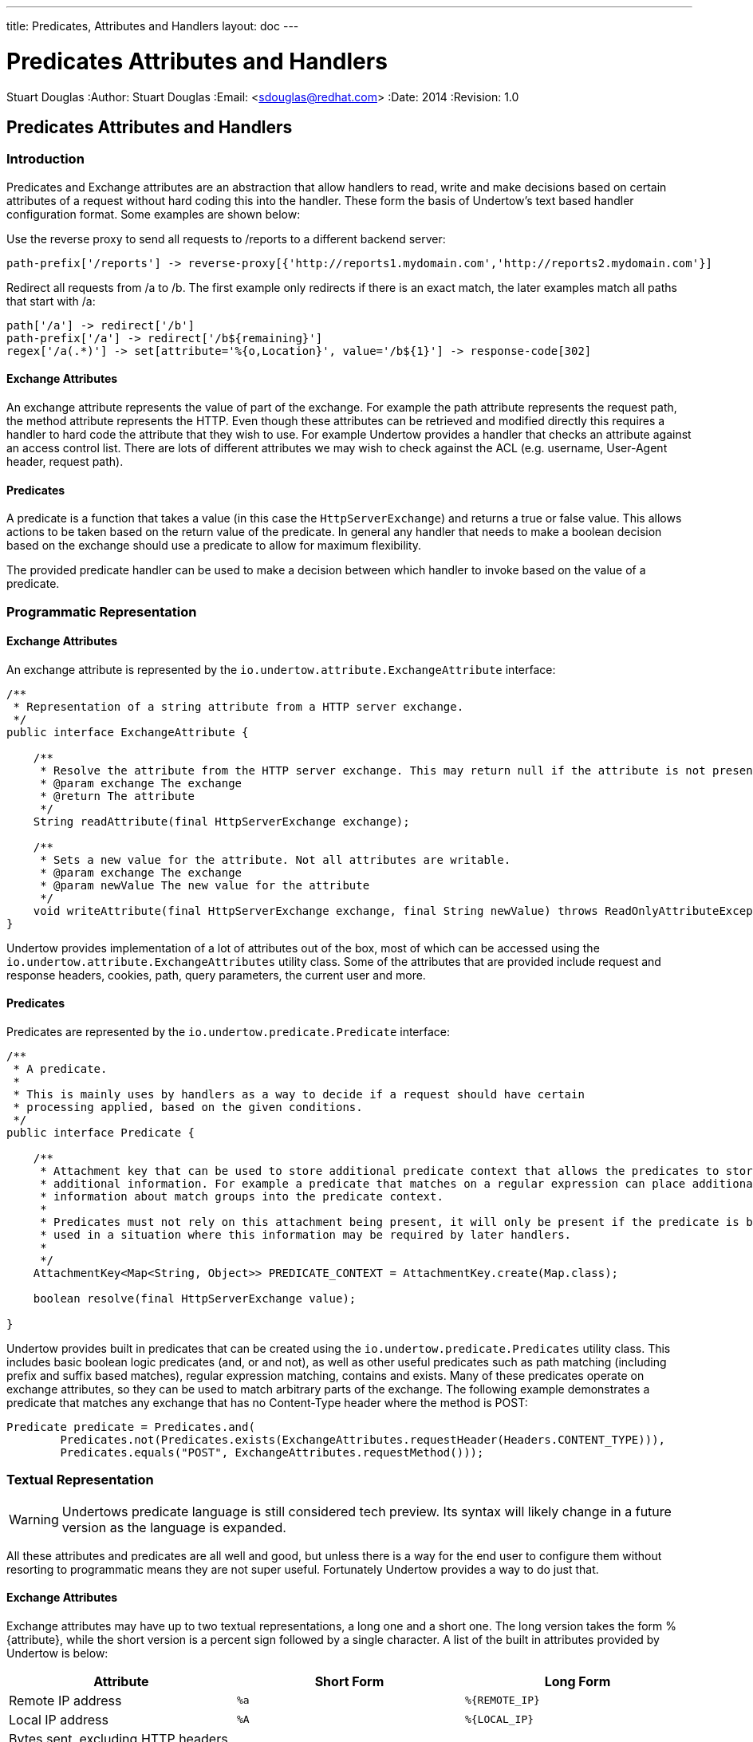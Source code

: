 ---
title: Predicates, Attributes and Handlers
layout: doc
---


Predicates Attributes and Handlers
==================================
Stuart Douglas
:Author:    Stuart Douglas
:Email:     <sdouglas@redhat.com>
:Date:      2014
:Revision:  1.0

Predicates Attributes and Handlers
----------------------------------


Introduction
~~~~~~~~~~~~

Predicates and Exchange attributes are an abstraction that allow handlers to read, write and make decisions based on
certain attributes of a request without hard coding this into the handler. These form the basis of Undertow's text
based handler configuration format. Some examples are shown below:


Use the reverse proxy to send all requests to /reports to a different backend server:

[source]
----
path-prefix['/reports'] -> reverse-proxy[{'http://reports1.mydomain.com','http://reports2.mydomain.com'}]
----

Redirect all requests from /a to /b. The first example only redirects if there is an exact match, the later examples
match all paths that start with /a:

[source]
----
path['/a'] -> redirect['/b']
path-prefix['/a'] -> redirect['/b${remaining}']
regex['/a(.*)'] -> set[attribute='%{o,Location}', value='/b${1}'] -> response-code[302]
----

Exchange Attributes
^^^^^^^^^^^^^^^^^^^

An exchange attribute represents the value of part of the exchange. For example the path attribute represents the
request path, the method attribute represents the HTTP. Even though these attributes can be retrieved and modified
directly this requires a handler to hard code the attribute that they wish to use. For example Undertow provides a
handler that checks an attribute against an access control list. There are lots of different attributes we may wish
to check against the ACL (e.g. username, User-Agent header, request path).

Predicates
^^^^^^^^^^

A predicate is a function that takes a value (in this case the `HttpServerExchange`) and returns a true or false value.
This allows actions to be taken based on the return value of the predicate. In general any handler that needs to make
a boolean decision based on the exchange should use a predicate to allow for maximum flexibility.

The provided predicate handler can be used to make a decision between which handler to invoke based on the value of a
predicate.

Programmatic Representation
~~~~~~~~~~~~~~~~~~~~~~~~~~~

Exchange Attributes
^^^^^^^^^^^^^^^^^^^

An exchange attribute is represented by the `io.undertow.attribute.ExchangeAttribute` interface:

[source,java]
----

/**
 * Representation of a string attribute from a HTTP server exchange.
 */
public interface ExchangeAttribute {

    /**
     * Resolve the attribute from the HTTP server exchange. This may return null if the attribute is not present.
     * @param exchange The exchange
     * @return The attribute
     */
    String readAttribute(final HttpServerExchange exchange);

    /**
     * Sets a new value for the attribute. Not all attributes are writable.
     * @param exchange The exchange
     * @param newValue The new value for the attribute
     */
    void writeAttribute(final HttpServerExchange exchange, final String newValue) throws ReadOnlyAttributeException;
}

----

Undertow provides implementation of a lot of attributes out of the box, most of which can be accessed using the
`io.undertow.attribute.ExchangeAttributes` utility class. Some of the attributes that are provided include request and
response headers, cookies, path, query parameters, the current user and more.

Predicates
^^^^^^^^^^

Predicates are represented by the `io.undertow.predicate.Predicate` interface:

[source,java]
----
/**
 * A predicate.
 *
 * This is mainly uses by handlers as a way to decide if a request should have certain
 * processing applied, based on the given conditions.
 */
public interface Predicate {

    /**
     * Attachment key that can be used to store additional predicate context that allows the predicates to store
     * additional information. For example a predicate that matches on a regular expression can place additional
     * information about match groups into the predicate context.
     *
     * Predicates must not rely on this attachment being present, it will only be present if the predicate is being
     * used in a situation where this information may be required by later handlers.
     *
     */
    AttachmentKey<Map<String, Object>> PREDICATE_CONTEXT = AttachmentKey.create(Map.class);

    boolean resolve(final HttpServerExchange value);

}
----

Undertow provides built in predicates that can be created using the `io.undertow.predicate.Predicates` utility class.
This includes basic boolean logic predicates (and, or and not), as well as other useful predicates such as path
matching (including prefix and suffix based matches), regular expression matching, contains and exists. Many of these
predicates operate on exchange attributes, so they can be used to match arbitrary parts of the exchange. The following
example demonstrates a predicate that matches any exchange that has no Content-Type header where the method is POST:

[source,java]
----
Predicate predicate = Predicates.and(
        Predicates.not(Predicates.exists(ExchangeAttributes.requestHeader(Headers.CONTENT_TYPE))),
        Predicates.equals("POST", ExchangeAttributes.requestMethod()));
----

Textual Representation
~~~~~~~~~~~~~~~~~~~~~~

WARNING: Undertows predicate language is still considered tech preview. Its syntax will likely change in a future version
as the language is expanded.

All these attributes and predicates are all well and good, but unless there is a way for the end user to configure them
without resorting to programmatic means they are not super useful. Fortunately Undertow provides a way to do just that.

Exchange Attributes
^^^^^^^^^^^^^^^^^^^

Exchange attributes may have up to two textual representations, a long one and a short one. The long version takes the
form %{attribute}, while the short version is a percent sign followed by a single character. A list of the built in
attributes provided by Undertow is below:

[frame="topbot",options="header"]
|==========================
|Attribute                                                                    |Short Form|Long Form
|Remote IP address                                                            | `%a`     | `%{REMOTE_IP}`
|Local IP address                                                             | `%A`     | `%{LOCAL_IP}`
|Bytes sent, excluding HTTP headers, or '-' if no bytes were sent             | `%b`     |
|Bytes sent, excluding HTTP headers                                           | `%B`     | `%{BYTES_SENT}`
|Remote host name                                                             | `%h`     |
|Request protocol                                                             | `%H`     | `%{PROTOCOL}`
|Remote logical username from identd (always returns '-')                     | `%l`     |
|Request method                                                               | `%m`     | `%{METHOD}`
|Local port                                                                   | `%p`     | `%{LOCAL_PORT}`
|Query string (prepended with a '?' if it exists, otherwise an empty string)  | `%q`     | `%{QUERY_STRING}`
|First line of the request                                                    | `%r`     | `%{REQUEST_LINE}`
|HTTP status code of the response                                             | `%s`     | `%{RESPONSE_CODE}`
|Date and time, in Common Log Format format                                   | `%t`     | `%{DATE_TIME}`
|Remote user that was authenticated                                           | `%u`     | `%{REMOTE_USER}`
|Requested URL path                                                           | `%U`     | `%{REQUEST_URL}`
|Request relative path                                                        | `%R`     | `%{RELATIVE_PATH}`
|Local server name                                                            | `%v`     | `%{LOCAL_SERVER_NAME}`
|Time taken to process the request, in millis                                 | `%D`     | `%{RESPONSE_TIME}`
|Time taken to process the request, in seconds                                | `%T`     |
|Current request thread name                                                  | `%I`     | `%{THREAD_NAME}`
|SSL cypher                                                                   |          | `%{SSL_CIPHER}`
|SSL client certificate                                                       |          | `%{SSL_CLIENT_CERT}`
|SSL session id                                                               |          | `%{SSL_SESSION_ID}`
|Cookie value                                                                 |          | `%{c,cookie_name}`
|Query parameter                                                              |          | `%{q,query_param_name}`
|Request header                                                               |          | `%{i,request_header_name}`
|Response header                                                              |          | `%{o,response_header_name}`
|Value from the predicate context                                             |          | `${name}`
|==========================

Any tokens that do not follow one of the above patterns are assumed to be literals. For example assuming a
user name of 'Stuart' and a request method of 'GET' the attribute text `Hello %u the request method is %m` will give
the value +Hello Stuart the request method is GET+.

These attributes are used anywhere that text based configuration is required, e.g. specifying the log pattern in the
access log.

Some handlers may actually modify these attributes. In order for this to work the attribute must not be read only, and
must consist of only a single token from the above table.

Predicates
^^^^^^^^^^

Sometimes it is also useful to have a textual representation of a predicate. For examples when configuring a handler
in Wildfly we may want it only to run if a certain condition is met, and when doing rewrite handling we generally do
not want to re-write all requests, only a subset of them.

To this end Undertow provides a way to specify a textual representation of a predicate. In its simplest form, a
predicate is represented as `predicate-name[name1=value1,name2=value2]`.

For example, the following predicates all match POST requests:

[source]
----
method[POST]
method[value=POST]
equals[{%{METHOD}, POST}]
equals[%m, "POST"]
regex[pattern="POST", value="%m", full-match=true]
----

Lets examine these a bit more closely. The first one `method[POST]` uses the built in method predicate that matches
based on the method. As this predicate takes only a single parameter (that is the default parameter) it is not necessary
to explicitly specify the parameter name. Also note that POST is not quoted, quoting is only necessary if the token
contains spaces, commas or square braces.

The second example `method[value=POST]` is the same as the first, except that the parameter name is explicitly specified.

The third and fourth examples demonstrates the 'equals' predicate. This predicate actually takes one parameter that is an
array, and will return true if all items in the array are equal. Arrays are generally enclosed in curly braces, however in
this case where there is a single parameter that is the default parameter the braces can be omitted.

The final examples shows the use of the regex predicate. This takes 3 parameters, the pattern to match, the value to
match against and full-match, which determines if the pattern must match the whole value or simply part of it.

Some predicates may also capture additional information about the match and store it in the predicate context. For
example the regex predicate will store the match under the key '0', and any match groups under the key '1', '2' etc.

These contextual values can then be retrieved by later predicates of handlers using the syntax `${0}`, `${1}` etc.

Predicates can be combined using the boolean operators 'and', 'or' and not. Some examples are shown below:


[source]
----
not method[POST]
method[POST] and path-prefix["/uploads"]
path-template[value="/user/{username}/*"] and equals[%u, ${username}]
regex[pattern="/user/(.*?)./.*", value=%U, full-match=true] and equals[%u, ${1}]
----

The first predicate will match everything except post requests. The second will match all post requests to /uploads.
The third predicate will match all requests to URL's of the form /user/{username}/* where the username is equal to the
username of the currently logged in user. In this case the username part of the URL is captured, and the equals handler
can retrieve it using the `${username}` syntax shown above. The fourth example is the same as the third, however it uses
a regex with a match group rather than a path template.

The complete list of built in predicates is shown below:


[frame="topbot",options="header"]
|==========================
|Name           | Parameters                | Parameter Types           | Default Parameter | Optional Parameters       | Additional context
|contains       | value, search             | attribute, String[]       |                   |                           |
|equals         | value                     | attribute[]               | value             |                           |
|exists         | value                     | attribute                 | value             |                           |
|method         | value                     | String[]                  | value             |                           |
|path           | path                      | String[]                  | path              |                           |
|path-prefix    | path                      | String[]                  | path              |                           |
|path-suffix    | path                      | String[]                  | path              |                           |
|path-template  | value,match               | String, attribute         | value             | match=%R                  | Path template elements under the name
|regex          | pattern, value, full-match| String, attribute, boolean| pattern           | value=%R,full-match=false | Match groups under number
